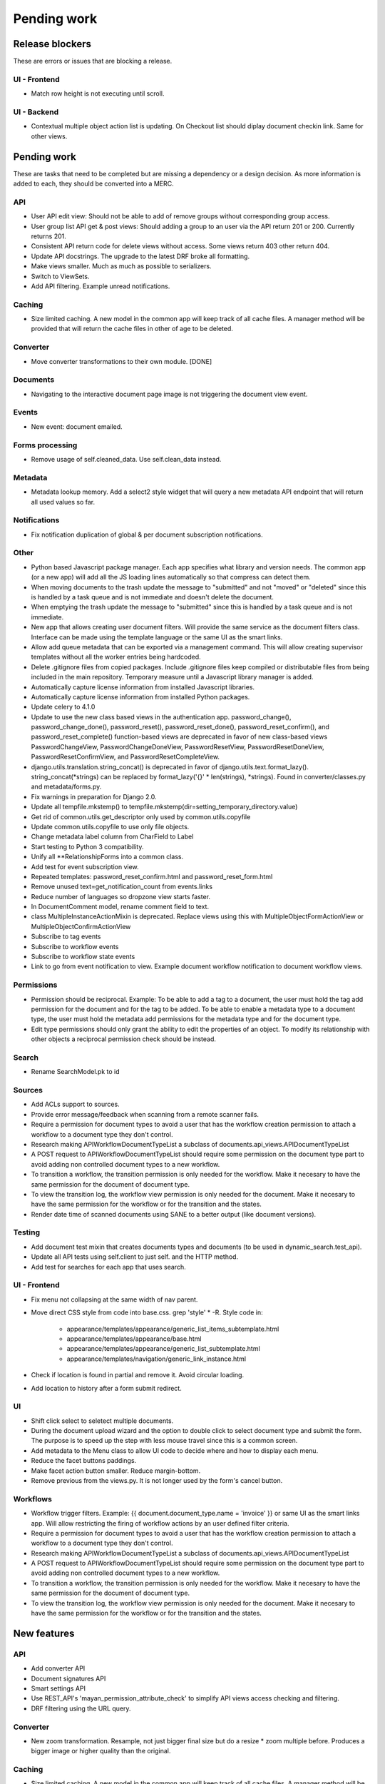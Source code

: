 ============
Pending work
============

Release blockers
----------------

These are errors or issues that are blocking a release.

UI - Frontend
~~~~~~~~~~~~~
- Match row height is not executing until scroll.


UI - Backend
~~~~~~~~~~~~
- Contextual multiple object action list is updating. On Checkout list
  should diplay document checkin link. Same for other views.


Pending work
------------

These are tasks that need to be completed but are missing a dependency or
a design decision. As more information is added to each, they should be
converted into a MERC.

API
~~~
- User API edit view: Should not be able to add of remove groups without
  corresponding group access.
- User group list API get & post views: Should adding a group to an user
  via the API return 201 or 200. Currently returns 201.
- Consistent API return code for delete views without access. Some views
  return 403 other return 404.
- Update API docstrings. The upgrade to the latest DRF broke all formatting.
- Make views smaller. Much as much as possible to serializers.
- Switch to ViewSets.
- Add API filtering. Example unread notifications.


Caching
~~~~~~~
- Size limited caching. A new model in the common app will keep track
  of all cache files. A manager method will be provided that will
  return the cache files in other of age to be deleted.


Converter
~~~~~~~~~
- Move converter transformations to their own module. [DONE]


Documents
~~~~~~~~~
- Navigating to the interactive document page image is not triggering
  the document view event.


Events
~~~~~~
- New event: document emailed.


Forms processing
~~~~~~~~~~~~~~~~
- Remove usage of self.cleaned_data. Use self.clean_data instead.


Metadata
~~~~~~~~
- Metadata lookup memory. Add a select2 style widget that will query a
  new metadata API endpoint that will return all used values so far.


Notifications
~~~~~~~~~~~~~
- Fix notification duplication of global & per document subscription
  notifications.


Other
~~~~~
- Python based Javascript package manager. Each app specifies what
  library and version needs. The common app (or a new app) will add all
  the JS loading lines automatically so that compress can detect them.
- When moving documents to the trash update the message to "submitted"
  and not "moved" or "deleted" since this is handled by a task queue
  and is not immediate and doesn't delete the document.
- When emptying the trash update the message to "submitted"
  since this is handled by a task queue and is not immediate.
- New app that allows creating user document filters. Will provide the
  same service as the document filters class. Interface can be made
  using the template language or the same UI as the smart links.
- Allow add queue metadata that can be exported via a management command.
  This will allow creating supervisor templates without all the worker
  entries being hardcoded.
- Delete .gitignore files from copied packages. Include .gitignore files
  keep compiled or distributable files from being included in the main
  repository. Temporary measure until a Javascript library manager is
  added.
- Automatically capture license information from installed Javascript
  libraries.
- Automatically capture license information from installed Python
  packages.
- Update celery to 4.1.0
- Update to use the new class based views in the authentication app.
  password_change(), password_change_done(), password_reset(),
  password_reset_done(), password_reset_confirm(), and password_reset_complete()
  function-based views are deprecated in favor of new class-based views
  PasswordChangeView, PasswordChangeDoneView, PasswordResetView,
  PasswordResetDoneView, PasswordResetConfirmView, and PasswordResetCompleteView.
- django.utils.translation.string_concat() is deprecated in favor of
  django.utils.text.format_lazy(). string_concat(*strings) can be
  replaced by format_lazy('{}' * len(strings), *strings).
  Found in converter/classes.py and metadata/forms.py.
- Fix warnings in preparation for Django 2.0.
- Update all tempfile.mkstemp() to tempfile.mkstemp(dir=setting_temporary_directory.value)
- Get rid of common.utils.get_descriptor only used by common.utils.copyfile
- Update common.utils.copyfile to use only file objects.
- Change metadata label column from CharField to Label
- Start testing to Python 3 compatibility.
- Unify all **RelationshipForms into a common class.
- Add test for event subscription view.
- Repeated templates: password_reset_confirm.html and password_reset_form.html
- Remove unused text=get_notification_count from events.links
- Reduce number of languages so dropzone view starts faster.
- In DocumentComment model, rename comment field to text.
- class MultipleInstanceActionMixin is deprecated. Replace views using this with
  MultipleObjectFormActionView or MultipleObjectConfirmActionView
- Subscribe to tag events
- Subscribe to workflow events
- Subscribe to workflow state events
- Link to go from event notification to view. Example document workflow notification to document workflow views.

Permissions
~~~~~~~~~~~
- Permission should be reciprocal. Example: To be able to add a tag to a
  document, the user must hold the tag add permission for the document
  and for the tag to be added. To be able to enable a metadata type to a
  document type, the user must hold the metadata add permissions for the
  metadata type and for the document type.
- Edit type permissions should only grant the ability to edit the properties
  of an object. To modify its relationship with other objects a reciprocal
  permission check should be instead.


Search
~~~~~~
- Rename SearchModel.pk to id


Sources
~~~~~~~
- Add ACLs support to sources.
- Provide error message/feedback when scanning from a remote scanner fails.
- Require a permission for document types to avoid a user that has the workflow
  creation permission to attach a workflow to a document type they don't
  control.
- Research making APIWorkflowDocumentTypeList a subclass of documents.api_views.APIDocumentTypeList
- A POST request to APIWorkflowDocumentTypeList should require some permission
  on the document type part to avoid adding non controlled document types
  to a new workflow.
- To transition a workflow, the transition permission is only needed for the
  workflow. Make it necesary to have the same permission for the document
  of document type.
- To view the transition log, the workflow view permission is only needed for the
  document. Make it necesary to have the same permission for the workflow or
  for the transition and the states.
- Render date time of scanned documents using SANE to a better output
  (like document versions).


Testing
~~~~~~~
- Add document test mixin that creates documents types and documents
  (to be used in dynamic_search.test_api).
- Update all API tests using self.client to just self. and the HTTP method.
- Add test for searches for each app that uses search.


UI - Frontend
~~~~~~~~~~~~~
- Fix menu not collapsing at the same width of nav parent.
- Move direct CSS style from code into base.css. grep 'style' * -R. Style code in:

    * appearance/templates/appearance/generic_list_items_subtemplate.html
    * appearance/templates/appearance/base.html
    * appearance/templates/appearance/generic_list_subtemplate.html
    * appearance/templates/navigation/generic_link_instance.html

- Check if location is found in partial and remove it. Avoid circular loading.
- Add location to history after a form submit redirect.


UI
~~
- Shift click select to seletect multiple documents.
- During the document upload wizard and the option to double click to
  select document type and submit the form. The purpose is to speed up
  the step with less mouse travel since this is a common screen.
- Add metadata to the Menu class to allow UI code to decide where and how
  to display each menu.
- Reduce the facet buttons paddings.
- Make facet action button smaller. Reduce margin-bottom.
- Remove previous from the views.py. It is not longer used by the form's cancel button.


Workflows
~~~~~~~~~
- Workflow trigger filters. Example: {{ document.document_type.name = 'invoice' }}
  or same UI as the smart links app. Will allow restricting the firing of workflow
  actions by an user defined filter criteria.
- Require a permission for document types to avoid a user that has the workflow
  creation permission to attach a workflow to a document type they don't
  control.
- Research making APIWorkflowDocumentTypeList a subclass of
  documents.api_views.APIDocumentTypeList
- A POST request to APIWorkflowDocumentTypeList should require some permission
  on the document type part to avoid adding non controlled document types
  to a new workflow.
- To transition a workflow, the transition permission is only needed for the
  workflow. Make it necesary to have the same permission for the document
  of document type.
- To view the transition log, the workflow view permission is only needed for
  the document. Make it necesary to have the same permission for the workflow or
  for the transition and the states.


New features
------------

API
~~~
- Add converter API
- Document signatures API
- Smart settings API
- Use REST_API's 'mayan_permission_attribute_check' to simplify API views access checking and filtering.
- DRF filtering using the URL query.

Converter
~~~~~~~~~
- New zoom transformation. Resample, not just bigger final size but do
  a resize * zoom multiple before. Produces a bigger image or higher
  quality than the original.

Caching
~~~~~~~
- Size limited caching. A new model in the common app will keep track
  of all cache files. A manager method will be provided that will
  return the cache files in other of age to be deleted.

Distribution
~~~~~~~~~~~~
- Python based Javascript package manager. Each app specifies what
  library and version needs. The common app (or a new app) will add all
  the JS loading lines automatically so that compress can detect them.

Other
~~~~~
- New app that allows creating user document filters. Will provide the
  same service as the document filters class. Interface can be made
  using the template language or the same UI as the smart links.
- Allow add queue metadata that can be exported via a management command.
  This will allow creating supervisor templates without all the worker
  entries being hardcoded.
- Automatically capture license information from installed Javascript
  libraries.
- Automatically capture license information from installed Python
  packages.
- Finish and merge improved compressed file branch.
- Improve and merge PCL support branch.
- Swtich to self hosted documentation.
- Unify error logs in a common model. Fields: Datetime, namespace,
  message, content type, object id.
- Export documents as PDF. Each document image is used to create a PDF
  dinamycally.
- Document splitting. Only for PDF files first. A document versions
  relationship between the documents has to be designed.
- Manually linking documents.
- Migrate settings/base.py to Django's 1.11 format.
- Rename model methods to use ``get_`` or ``do_``
- Hunt TODO
- Hunt FIXME
- Convert SETTING_GPG_BACKEND into a setting option similar to converter and converter options.
- Reorganize modelForms Meta class and methods.
- Periodic messages, like notifications. Using an AJAX worker.

Metadata
~~~~~~~~
- Metadata lookup memory. Add a select2 style widget that will query a
  new metadata API endpoint that will return all used values so far.
- Metadata validation_choices and parser_choices as static model methods
- Metadata.api as Metadata.utils and manager

Search
~~~~~~
- Add support for highlighting the search results in pages.

Settings
~~~~~~~~
- Database based settings.

Sources
~~~~~~~
- UI improvement for staging folders files selection. GitLab issue.

UI
~~
- Upgrade to Bootstrap 4.
- Upgrade to Flatly 4.
- Better workflow transition UI. Instead of a dropdown show all the
  available transitions as buttons.

Workflows
~~~~~~~~~
- Workflow trigger filters. Example: {{ document.document_type.name = 'invoice' }} or same
  UI as the smart links app. Will allow restricting the firing of workflow
  actions by an user defined filter criteria.
- New workflow action: send email. Subject and content are templates.
